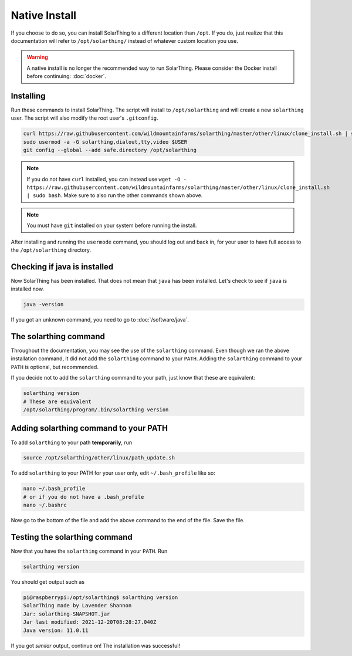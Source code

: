 Native Install
===============

If you choose to do so, you can install SolarThing to a different location than ``/opt``. If you do, just realize that this documentation
will refer to ``/opt/solarthing/`` instead of whatever custom location you use.

.. warning::

  A native install is no longer the recommended way to run SolarThing.
  Please consider the Docker install before continuing: :doc:`docker`.


Installing
-----------

Run these commands to install SolarThing. The script will install to ``/opt/solarthing`` and will create a new ``solarthing`` user.
The script will also modify the root user's ``.gitconfig``.


.. code-block:: shell

  curl https://raw.githubusercontent.com/wildmountainfarms/solarthing/master/other/linux/clone_install.sh | sudo bash
  sudo usermod -a -G solarthing,dialout,tty,video $USER
  git config --global --add safe.directory /opt/solarthing

.. note::

  If you do not have ``curl`` installed, you can instead use ``wget -O - https://raw.githubusercontent.com/wildmountainfarms/solarthing/master/other/linux/clone_install.sh | sudo bash``.
  Make sure to also run the other commands shown above.

.. note::

  You must have ``git`` installed on your system before running the install.

After installing and running the ``usermode`` command, you should log out and back in, for your user to have full access to the ``/opt/solarthing`` directory.

Checking if java is installed
-----------------------------

Now SolarThing has been installed. That does not mean that ``java`` has been installed. Let's check to see if ``java`` is installed now.

.. code-block:: shell

  java -version


If you got an unknown command, you need to go to :doc:`/software/java`.


The solarthing command
----------------------

Throughout the documentation, you may see the use of the ``solarthing`` command. Even though we ran the above installation command,
it did not add the ``solarthing`` command to your ``PATH``. Adding the ``solarthing`` command to your ``PATH`` is optional, but recommended.

If you decide not to add the ``solarthing`` command to your path, just know that these are equivalent:

.. code-block:: shell

  solarthing version
  # These are equivalent
  /opt/solarthing/program/.bin/solarthing version


Adding solarthing command to your PATH
--------------------------------------

To add ``solarthing`` to your path **temporarily**, run

.. code-block:: shell

  source /opt/solarthing/other/linux/path_update.sh

To add ``solarthing`` to your PATH for your user only, edit ``~/.bash_profile`` like so:

.. code-block:: shell

  nano ~/.bash_profile
  # or if you do not have a .bash_profile
  nano ~/.bashrc

Now go to the bottom of the file and add the above command to the end of the file. Save the file.


Testing the solarthing command
------------------------------

Now that you have the ``solarthing`` command in your ``PATH``. Run

.. code-block:: shell

  solarthing version

You should get output such as

.. code-block:: console

  pi@raspberrypi:/opt/solarthing$ solarthing version
  SolarThing made by Lavender Shannon
  Jar: solarthing-SNAPSHOT.jar
  Jar last modified: 2021-12-20T08:28:27.040Z
  Java version: 11.0.11

If you got *similar* output, continue on! The installation was successful!
